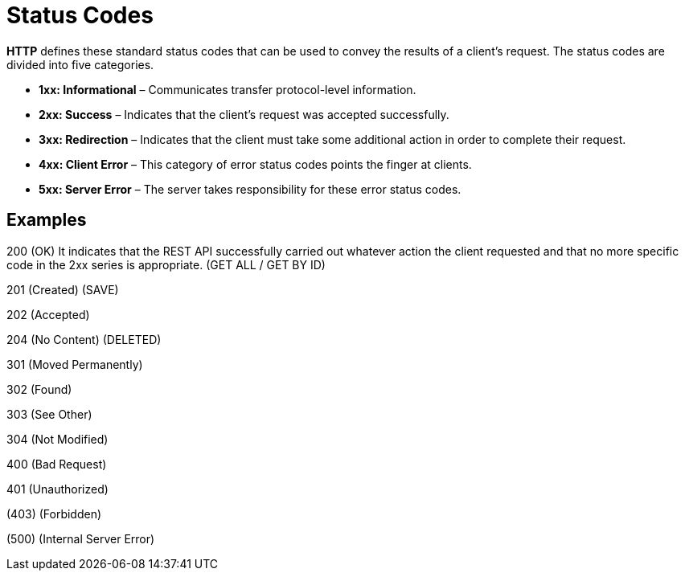 = Status Codes

*HTTP* defines these standard status codes that can be used to convey the results of a client’s request.
The status codes are divided into five categories.

- *1xx: Informational* – Communicates transfer protocol-level information.
- *2xx: Success* – Indicates that the client’s request was accepted successfully.
- *3xx: Redirection* – Indicates that the client must take some additional action in order to complete their request.
- *4xx: Client Error* – This category of error status codes points the finger at clients.
- *5xx: Server Error* – The server takes responsibility for these error status codes.

== Examples

200 (OK) It indicates that the REST API successfully carried out whatever action the client requested and that no more specific code in the 2xx series is appropriate.
(GET ALL / GET BY ID)

201 (Created) (SAVE)

202 (Accepted)

204 (No Content) (DELETED)

301 (Moved Permanently)

302 (Found)

303 (See Other)

304 (Not Modified)

400 (Bad Request)

401 (Unauthorized)

(403) (Forbidden)

(500) (Internal Server Error)